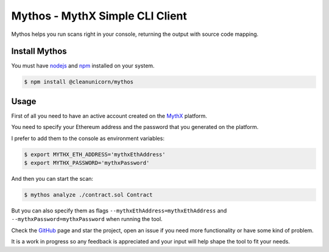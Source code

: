 Mythos - MythX Simple CLI Client
===================================

Mythos helps you run scans right in your console, returning the output with source code mapping.

Install Mythos
--------------

You must have nodejs_ and npm_ installed on your system.

.. code-block:: console

    $ npm install @cleanunicorn/mythos


Usage
----------------------

First of all you need to have an active account created on the MythX_ platform. 

You need to specify your Ethereum address and the password that you generated on the platform.

I prefer to add them to the console as environment variables:

.. code-block:: console

    $ export MYTHX_ETH_ADDRESS='mythxEthAddress'
    $ export MYTHX_PASSWORD='mythxPassword'

And then you can start the scan:

.. code-block:: console

    $ mythos analyze ./contract.sol Contract

But you can also specify them as flags ``--mythxEthAddress=mythxEthAddress`` and ``--mythxPassword=mythxPassword`` when running the tool.

Check the GitHub_ page and star the project, open an issue if you need more functionality or have some kind of problem.

It is a work in progress so any feedback is appreciated and your input will help shape the tool to fit your needs.

.. _nodejs: https://nodejs.org/en/ 
.. _npm: https://www.npmjs.com/
.. _mythX: https://mythx.io
.. _GitHub: https://github.com/cleanunicorn/mythos